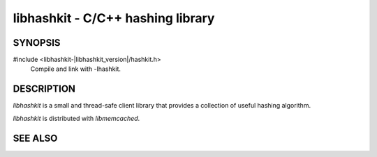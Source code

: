 libhashkit - C/C++ hashing library
==================================

SYNOPSIS
--------

#include <libhashkit-|libhashkit_version|/hashkit.h>
  Compile and link with -lhashkit.

DESCRIPTION
-----------

`libhashkit` is a small and thread-safe client library that provides a collection
of useful hashing algorithm.

`libhashkit` is distributed with `libmemcached`.

SEE ALSO
--------

.. only:: man

    :manpage:`libmemcached(3)`
    :manpage:`hashkit_create(3)`
    :manpage:`hashkit_function(3)`
    :manpage:`hashkit_functions(3)`
    :manpage:`hashkit_value(3)`

.. only:: html

    * :doc:`libmemcached`
    * :doc:`libhashkit/hashkit_create`
    * :doc:`libhashkit/hashkit_function`
    * :doc:`libhashkit/hashkit_functions`
    * :doc:`libhashkit/hashkit_value`

